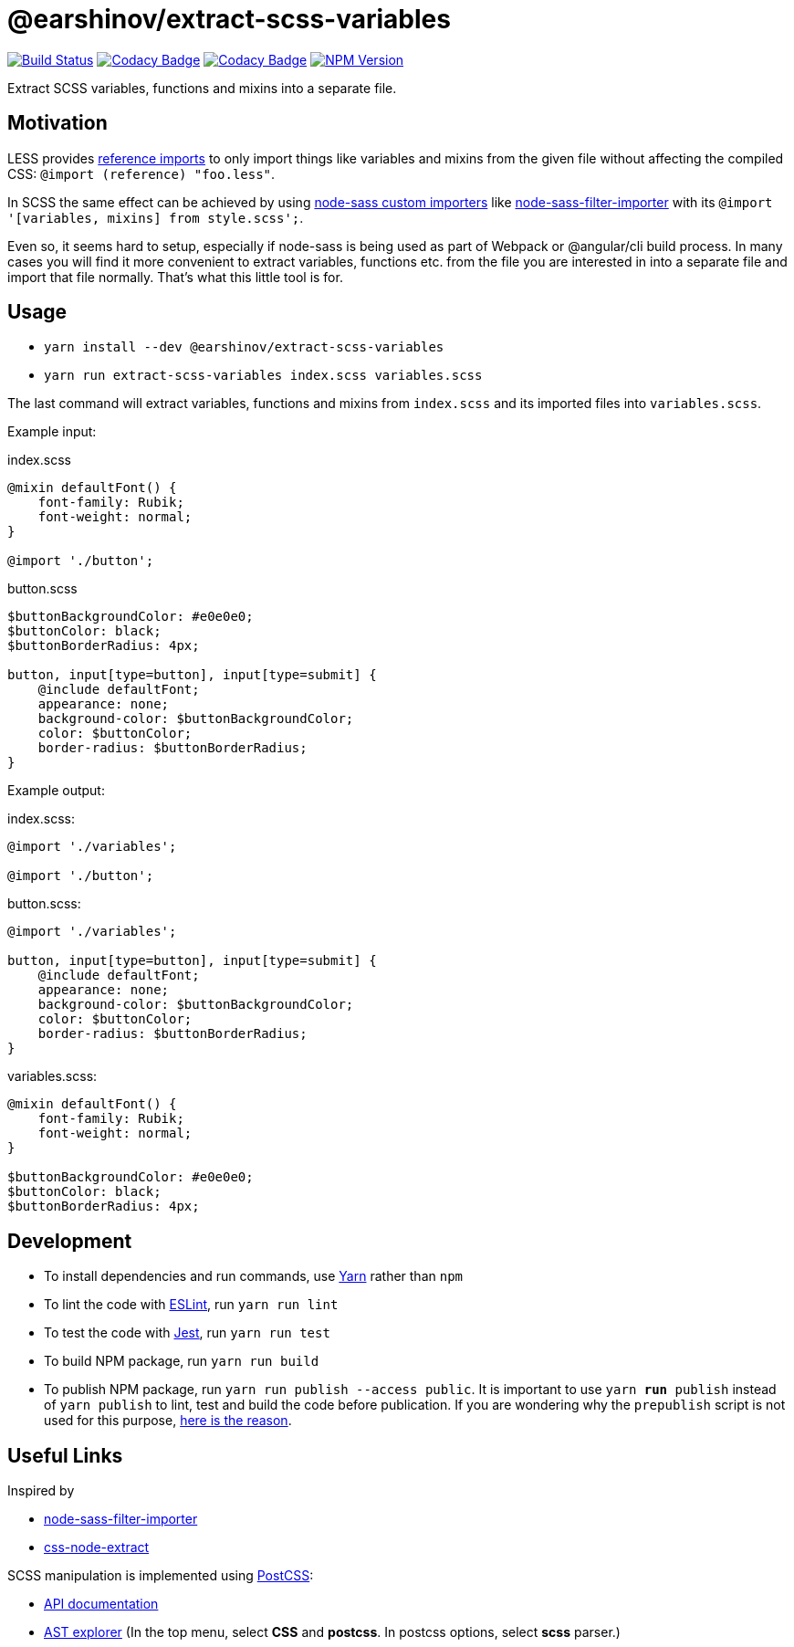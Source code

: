 = @earshinov/extract-scss-variables
:nofooter:

image:https://travis-ci.org/earshinov/extract-scss-variables.svg[Build Status, link=https://travis-ci.org/earshinov/extract-scss-variables]
image:https://api.codacy.com/project/badge/Coverage/6a8ecf0a9f5d4f3e8d7c7740285408db[Codacy Badge, link=https://www.codacy.com/app/earshinov/extract-scss-variables?utm_source=github.com&amp;utm_medium=referral&amp;utm_content=earshinov/extract-scss-variables&amp;utm_campaign=Badge_Coverage]
image:https://api.codacy.com/project/badge/Grade/6a8ecf0a9f5d4f3e8d7c7740285408db[Codacy Badge, link=https://www.codacy.com/app/earshinov/extract-scss-variables?utm_source=github.com&amp;utm_medium=referral&amp;utm_content=earshinov/extract-scss-variables&amp;utm_campaign=Badge_Grade]
image:https://img.shields.io/npm/v/@earshinov/extract-scss-variables.svg[NPM Version, link=https://www.npmjs.com/package/@earshinov/extract-scss-variables]

Extract SCSS variables, functions and mixins into a separate file.

== Motivation

LESS provides http://lesscss.org/features/#import-atrules-feature-reference[reference imports] to only import things like variables and mixins from the given file without affecting the compiled CSS: `@import (reference) "foo.less"`.

In SCSS the same effect can be achieved by using https://github.com/sass/node-sass#importer--v200---experimental[node-sass custom importers] like https://github.com/maoberlehner/node-sass-magic-importer/tree/master/packages/node-sass-filter-importer[node-sass-filter-importer] with its `@import '[variables, mixins] from style.scss';`.

Even so, it seems hard to setup, especially if node-sass is being used as part of Webpack or @angular/cli build process.  In many cases you will find it more convenient to extract variables, functions etc. from the file you are interested in into a separate file and import that file normally.  That's what this little tool is for.

== Usage

- `yarn install --dev @earshinov/extract-scss-variables`
- `yarn run extract-scss-variables index.scss variables.scss`

The last command will extract variables, functions and mixins from `index.scss` and its imported files into `variables.scss`.

Example input:

.index.scss
[source,scss]
----
@mixin defaultFont() {
    font-family: Rubik;
    font-weight: normal;
}

@import './button';
----

.button.scss
[source,scss]
----
$buttonBackgroundColor: #e0e0e0;
$buttonColor: black;
$buttonBorderRadius: 4px;

button, input[type=button], input[type=submit] {
    @include defaultFont;
    appearance: none;
    background-color: $buttonBackgroundColor;
    color: $buttonColor;
    border-radius: $buttonBorderRadius;
}
----

Example output:

.index.scss:
[source,scss]
----
@import './variables';

@import './button';
----

.button.scss:
[source,scss]
----
@import './variables';

button, input[type=button], input[type=submit] {
    @include defaultFont;
    appearance: none;
    background-color: $buttonBackgroundColor;
    color: $buttonColor;
    border-radius: $buttonBorderRadius;
}
----

.variables.scss:
[source,scss]
----
@mixin defaultFont() {
    font-family: Rubik;
    font-weight: normal;
}

$buttonBackgroundColor: #e0e0e0;
$buttonColor: black;
$buttonBorderRadius: 4px;
----

== Development

- To install dependencies and run commands, use https://yarnpkg.com/[Yarn] rather than `npm`
- To lint the code with https://eslint.org/[ESLint], run `yarn run lint`
- To test the code with https://jestjs.io/[Jest], run `yarn run test`
- To build NPM package, run `yarn run build`
- To publish NPM package, run `yarn run publish --access public`.  It is important to use `yarn *run* publish` instead of `yarn publish` to lint, test and build the code before publication.  If you are wondering why the `prepublish` script is not used for this purpose, https://github.com/yarnpkg/yarn/issues/3209[here is the reason].

== Useful Links

Inspired by

- https://github.com/maoberlehner/node-sass-magic-importer/tree/master/packages/node-sass-filter-importer[node-sass-filter-importer]
- https://github.com/maoberlehner/css-node-extract/[css-node-extract]

SCSS manipulation is implemented using https://postcss.org/[PostCSS]:

- http://api.postcss.org/[API documentation]
- https://astexplorer.net/[AST explorer] (In the top menu, select **CSS** and **postcss**.  In postcss options, select **scss** parser.)

